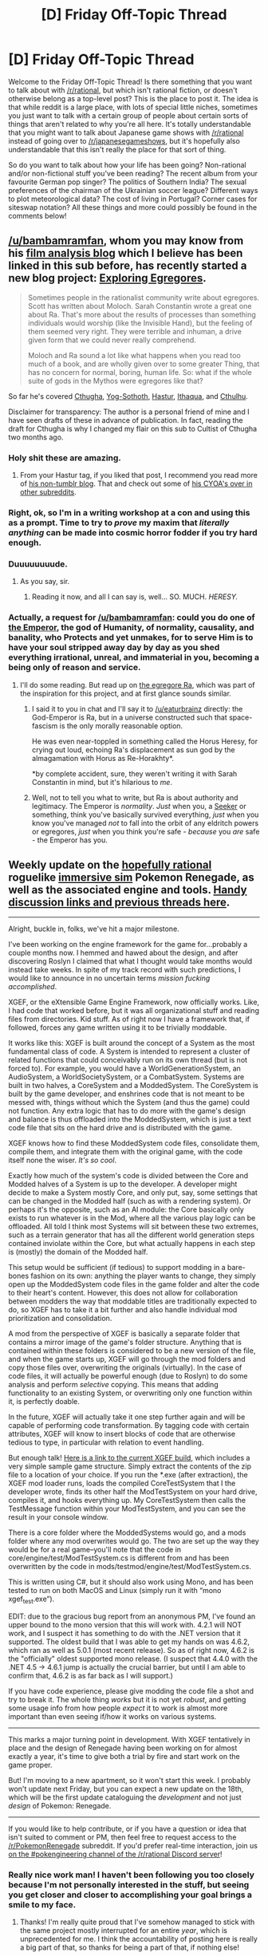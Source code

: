 #+TITLE: [D] Friday Off-Topic Thread

* [D] Friday Off-Topic Thread
:PROPERTIES:
:Author: AutoModerator
:Score: 17
:DateUnix: 1501859249.0
:DateShort: 2017-Aug-04
:END:
Welcome to the Friday Off-Topic Thread! Is there something that you want to talk about with [[/r/rational]], but which isn't rational fiction, or doesn't otherwise belong as a top-level post? This is the place to post it. The idea is that while reddit is a large place, with lots of special little niches, sometimes you just want to talk with a certain group of people about certain sorts of things that aren't related to why you're all here. It's totally understandable that you might want to talk about Japanese game shows with [[/r/rational]] instead of going over to [[/r/japanesegameshows]], but it's hopefully also understandable that this isn't really the place for that sort of thing.

So do you want to talk about how your life has been going? Non-rational and/or non-fictional stuff you've been reading? The recent album from your favourite German pop singer? The politics of Southern India? The sexual preferences of the chairman of the Ukrainian soccer league? Different ways to plot meteorological data? The cost of living in Portugal? Corner cases for siteswap notation? All these things and more could possibly be found in the comments below!


** [[/u/bambamramfan]], whom you may know from his [[http://prequelsredeemed.blogspot.com/][film analysis blog]] which I believe has been linked in this sub before, has recently started a new blog project: [[https://exploringegregores.wordpress.com/who-worships-an-evil-god-2/][Exploring Egregores]].

#+begin_quote
  Sometimes people in the rationalist community write about egregores. Scott has written about Moloch. Sarah Constantin wrote a great one about Ra. That's more about the results of processes than something individuals would worship (like the Invisible Hand), but the feeling of them seemed very right. They were terrible and inhuman, a drive given form that we could never really comprehend.

  Moloch and Ra sound a lot like what happens when you read too much of a book, and are wholly given over to some greater Thing, that has no concern for normal, boring, human life. So: what if the whole suite of gods in the Mythos were egregores like that?
#+end_quote

So far he's covered [[https://exploringegregores.wordpress.com/2017/07/20/cthugha-the-living-flame/][Cthugha]], [[https://exploringegregores.wordpress.com/2017/08/01/yog-sothoth-the-lurker-at-the-threshold/][Yog-Sothoth]], [[https://exploringegregores.wordpress.com/2017/08/02/hastur-the-unspeakable/][Hastur]], [[https://exploringegregores.wordpress.com/2017/08/03/ithaqua-the-wind-walker/][Ithaqua]], and [[https://exploringegregores.wordpress.com/2017/08/04/cthulhu-lies-dreaming/][Cthulhu]].

Disclaimer for transparency: The author is a personal friend of mine and I have seen drafts of these in advance of publication. In fact, reading the draft for Cthugha is why I changed my flair on this sub to Cultist of Cthugha two months ago.
:PROPERTIES:
:Author: Aretii
:Score: 19
:DateUnix: 1501860901.0
:DateShort: 2017-Aug-04
:END:

*** Holy shit these are amazing.
:PROPERTIES:
:Score: 5
:DateUnix: 1501867378.0
:DateShort: 2017-Aug-04
:END:

**** From your Hastur tag, if you liked that post, I recommend you read more of [[https://balioc.wordpress.com/][his non-tumblr blog]]. That and check out some of [[https://www.reddit.com/r/makeyourchoice/comments/4o5hn8/golden_palace_of_the_imperator/][his CYOA's over in other subreddits]].
:PROPERTIES:
:Author: bambamramfan
:Score: 3
:DateUnix: 1501880070.0
:DateShort: 2017-Aug-05
:END:


*** Right, ok, so I'm in a writing workshop at a con and using this as a prompt. Time to try to /prove/ my maxim that /literally anything/ can be made into cosmic horror fodder if you try hard enough.
:PROPERTIES:
:Score: 5
:DateUnix: 1501953572.0
:DateShort: 2017-Aug-05
:END:


*** Duuuuuuuude.
:PROPERTIES:
:Score: 3
:DateUnix: 1501875937.0
:DateShort: 2017-Aug-05
:END:

**** As you say, sir.
:PROPERTIES:
:Author: Aretii
:Score: 2
:DateUnix: 1501876972.0
:DateShort: 2017-Aug-05
:END:

***** Reading it now, and all I can say is, well... SO. MUCH. /HERESY./
:PROPERTIES:
:Score: 2
:DateUnix: 1501877813.0
:DateShort: 2017-Aug-05
:END:


*** Actually, a request for [[/u/bambamramfan]]: could you do one of [[http://wh40k.lexicanum.com/wiki/Emperor_of_Mankind][the Emperor]], the god of Humanity, of normality, causality, and banality, who Protects and yet unmakes, for to serve Him is to have your soul stripped away day by day as you shed everything irrational, unreal, and immaterial in you, becoming a being only of reason and service.
:PROPERTIES:
:Score: 3
:DateUnix: 1501878742.0
:DateShort: 2017-Aug-05
:END:

**** I'll do some reading. But read up on [[https://srconstantin.wordpress.com/2016/10/20/ra/][the egregore Ra]], which was part of the inspiration for this project, and at first glance sounds similar.
:PROPERTIES:
:Author: bambamramfan
:Score: 3
:DateUnix: 1501879011.0
:DateShort: 2017-Aug-05
:END:

***** I said it to you in chat and I'll say it to [[/u/eaturbrainz]] directly: the God-Emperor is Ra, but in a universe constructed such that space-fascism is the only morally reasonable option.

He was even near-toppled in something called the Horus Heresy, for crying out loud, echoing Ra's displacement as sun god by the almagamation with Horus as Re-Horakhty*.

*by complete accident, sure, they weren't writing it with Sarah Constantin in mind, but it's hilarious to /me/.
:PROPERTIES:
:Author: Aretii
:Score: 7
:DateUnix: 1501880939.0
:DateShort: 2017-Aug-05
:END:


***** Well, not to tell you what to write, but Ra is about authority and legitimacy. The Emperor is /normality/. /Just/ when you, a [[http://tvtropes.org/pmwiki/pmwiki.php/Literature/TheHoldersSeries][Seeker]] or something, think you've basically survived everything, /just/ when you know you've managed /not/ to fall into the orbit of any eldritch powers or egregores, /just/ when you think you're safe - /because/ you /are/ safe - the Emperor has you.
:PROPERTIES:
:Score: 1
:DateUnix: 1501885978.0
:DateShort: 2017-Aug-05
:END:


** Weekly update on the [[https://docs.google.com/document/d/11QAh61C8gsL-5KbdIy5zx3IN6bv_E9UkHjwMLVQ7LHg/edit?usp=sharing][hopefully rational]] roguelike [[https://www.youtube.com/watch?v=kbyTOAlhRHk][immersive sim]] Pokemon Renegade, as well as the associated engine and tools. [[https://docs.google.com/document/d/1EUSMDHdRdbvQJii5uoSezbjtvJpxdF6Da8zqvuW42bg/edit?usp=sharing][Handy discussion links and previous threads here]].

--------------

Alright, buckle in, folks, we've hit a major milestone.

I've been working on the engine framework for the game for...probably a couple months now. I hemmed and hawed about the design, and after discovering Roslyn I claimed that what I thought would take months would instead take weeks. In spite of my track record with such predictions, I would like to announce in no uncertain terms /mission fucking accomplished/.

XGEF, or the eXtensible Game Engine Framework, now officially works. Like, I had code that worked before, but it was all organizational stuff and reading files from directories. Kid stuff. As of right now I have a framework that, if followed, forces any game written using it to be trivially moddable.

It works like this: XGEF is built around the concept of a System as the most fundamental class of code. A System is intended to represent a cluster of related functions that could conceivably run on its own thread (but is not forced to). For example, you would have a WorldGenerationSystem, an AudioSystem, a WorldSocietySystem, or a CombatSystem. Systems are built in two halves, a CoreSystem and a ModdedSystem. The CoreSystem is built by the game developer, and enshrines code that is not meant to be messed with, things without which the System (and thus the game) could not function. Any extra logic that has to do more with the game's design and balance is thus offloaded into the ModdedSystem, which is just a text code file that sits on the hard drive and is distributed with the game.

XGEF knows how to find these ModdedSystem code files, consolidate them, compile them, and integrate them with the original game, with the code itself none the wiser. /It's so cool/.

Exactly how much of the system's code is divided between the Core and Modded halves of a System is up to the developer. A developer might decide to make a System mostly Core, and only put, say, some settings that can be changed in the Modded half (such as with a rendering system). Or perhaps it's the opposite, such as an AI module: the Core basically only exists to run whatever is in the Mod, where all the various play logic can be offloaded. All told I think most Systems will sit between these two extremes, such as a terrain generator that has all the different world generation steps contained inviolate within the Core, but what actually happens in each step is (mostly) the domain of the Modded half.

This setup would be sufficient (if tedious) to support modding in a bare-bones fashion on its own: anything the player wants to change, they simply open up the ModdedSystem code files in the game folder and alter the code to their heart's content. However, this does not allow for collaboration between modders the way that moddable titles are traditionally expected to do, so XGEF has to take it a bit further and also handle individual mod prioritization and consolidation.

A mod from the perspective of XGEF is basically a separate folder that contains a mirror image of the game's folder structure. Anything that is contained within these folders is considered to be a new version of the file, and when the game starts up, XGEF will go through the mod folders and copy those files over, overwriting the originals (virtually). In the case of code files, it will actually be powerful enough (due to Roslyn) to do some analysis and perform /selective/ copying. This means that adding functionality to an existing System, or overwriting only one function within it, is perfectly doable.

In the future, XGEF will actually take it one step further again and will be capable of performing code transformation. By tagging code with certain attributes, XGEF will know to insert blocks of code that are otherwise tedious to type, in particular with relation to event handling.

But enough talk! [[https://drive.google.com/file/d/0B0LYycfi-K18aXkySmJkMnRLYXc/view?usp=sharing][Here is a link to the current XGEF build]], which includes a very simple sample game structure. Simply extract the contents of the zip file to a location of your choice. If you run the *.exe (after extraction), the XGEF mod loader runs, loads the compiled CoreTestSystem that I the developer wrote, finds its other half the ModTestSystem on your hard drive, compiles it, and hooks everything up. My CoreTestSystem then calls the TestMessage function within your ModTestSystem, and you can see the result in your console window.

There is a core folder where the ModdedSystems would go, and a mods folder where any mod overwrites would go. The two are set up the way they would be for a real game--you'll note that the code in core/engine/test/ModTestSystem.cs is different from and has been overwritten by the code in mods/testmod/engine/test/ModTestSystem.cs.

This is written using C#, but it should also work using Mono, and has been tested to run on both MacOS and Linux (simply run it with “mono xgef_test.exe”).

EDIT: due to the gracious bug report from an anonymous PM, I've found an upper bound to the mono version that this will work with. 4.2.1 will NOT work, and I suspect it has something to do with the .NET version that it supported. The oldest build that I was able to get my hands on was 4.6.2, which ran as well as 5.0.1 (most recent release). So as of right now, 4.6.2 is the "officially" oldest supported mono release. (I suspect that 4.4.0 with the .NET 4.5 -> 4.6.1 jump is actually the crucial barrier, but until I am able to confirm that, 4.6.2 is as far back as I will support.)

If you have code experience, please give modding the code file a shot and try to break it. The whole thing /works/ but it is not yet /robust/, and getting some usage info from how people /expect/ it to work is almost more important than even seeing if/how it works on various systems.

--------------

This marks a major turning point in development. With XGEF tentatively in place and the design of Renegade having been working on for almost exactly a year, it's time to give both a trial by fire and start work on the game proper.

But! I'm moving to a new apartment, so it won't start this week. I probably won't update next Friday, but you can expect a new update on the 18th, which will be the first update cataloguing the /development/ and not just /design/ of Pokemon: Renegade.

--------------

If you would like to help contribute, or if you have a question or idea that isn't suited to comment or PM, then feel free to request access to the [[/r/PokemonRenegade]] subreddit. If you'd prefer real-time interaction, join us [[https://discord.gg/sM99CF3][on the #pokengineering channel of the /r/rational Discord server]]!
:PROPERTIES:
:Author: ketura
:Score: 18
:DateUnix: 1501862868.0
:DateShort: 2017-Aug-04
:END:

*** Really nice work man! I haven't been following you too closely because I'm not personally interested in the stuff, but seeing you get closer and closer to accomplishing your goal brings a smile to my face.
:PROPERTIES:
:Author: GaBeRockKing
:Score: 4
:DateUnix: 1501867075.0
:DateShort: 2017-Aug-04
:END:

**** Thanks! I'm really quite proud that I've somehow managed to stick with the same project mostly interrupted for an entire /year/, which is unprecedented for me. I think the accountability of posting here is really a big part of that, so thanks for being a part of that, if nothing else!
:PROPERTIES:
:Author: ketura
:Score: 5
:DateUnix: 1501876695.0
:DateShort: 2017-Aug-05
:END:


*** How do you handle multiple mods altering the same file? Partially include the mod? Cut out mods that modify the same file (keeping whichever one is first in order)? Something else entirely?
:PROPERTIES:
:Author: gbear605
:Score: 6
:DateUnix: 1501871485.0
:DateShort: 2017-Aug-04
:END:

**** So one of XGEF's functions is to prioritize mods, which is to say it decides the pecking order and then applies their changes one after the other accordingly. For the moment I'll assume we're just talking about image files (code has more nuance to it).

So each mod has within it a mod_info file that lists some things: mods that this mod is incompatible with, mods that this mod needs to load before, mods that this mod needs to load after, and mods that this mod needs as prerequisite. Using this info, XGEF can make a preliminary ordering of mods based on absolute need (and if there's contradictory info, abort and call out the mods in question). Once the "needs" are dealt with, XGEF then looks in mod_info again and looks for the requested priority, which is a scale from 1 to 5. Mods are divided into the five different priority groups, preserving the needs hierarchy from earlier, and then at this point if there are any ties it's simply resolved alphabetically. XGEF now has all the mods in a numbered priority list.

XGEF can then start loading all mods into the file structure one at a time from lowest priority to highest. We start with the lowest to ensure that if a higher priority mod changes the same file, then its changes will be the ones that win out. A readout is saved of these steps, so if mod makers are trying to figure out why files aren't being overwritten, they can find out what higher priority mod is pushing them aside.

This is sufficient for binary files (such as images), but code can actually stand to be a bit more flexible. If two or more mods change the same system-defining file, XGEF can boot up Roslyn and perform a similar process with finer-grained tools. Lower-priority mods make their additions and modifications, and higher-priority mods then have their additions and modifications incorporated, with their changes having the final say. This can still lead to interesting failure states, but so long as modders keep to their own namespaces the issues should be minimal.

In reality, being able to mod systems directly should only truly be needed as a last resort. There is an event system planned that will allow nearly any code event to be registered to, and once that is in place the only big system mods should be for overhauls and adding event generation to functions that we neglected to add it to.

A good amount of this only works because we've decided that most mods will be incorporated during world generation, not on an ad-hoc basis. I'm still toying with the idea of permitting ad-hoc mods so long as they restrict themselves to certain classes of changes (such as UI), but by and large this should only be a process that needs to be done once per world, and then it's done for the duration of that world.
:PROPERTIES:
:Author: ketura
:Score: 6
:DateUnix: 1501876563.0
:DateShort: 2017-Aug-05
:END:


** Some reads:

[[https://www.engadget.com/amp/2017/07/12/hyperloop-one-70mph-test-devloop/][Hyperloop had its first successful test run]]. Big news, but a long way to go.

[[https://www.wired.com/2016/09/beautiful-book-reveals-architectures-impact-politics/][The layout of parliament seating.]] Less trivial than you might think.

[[http://potlatch.typepad.com/weblog/2014/12/governing-through-unhappiness.html]["Governing through unhappiness"]] and I guess, the rise of audits over politics? An interesting read but hard to explain.
:PROPERTIES:
:Author: blazinghand
:Score: 10
:DateUnix: 1501864350.0
:DateShort: 2017-Aug-04
:END:


** I'm looking for guest readers and voice actors for the Pokémon: the Origin of Species podcast. Im interested in finding someone to read both the Launa interludes (Red's Mother). Both chapters are a lot of fun. I'm also interested in attempting full cast episodes if there's enough interest.

If you're interested or would like more information, shoot me a message! Alternatively you can comment in the discord. [[https://discord.gg/gEKNhTk]]
:PROPERTIES:
:Author: MarsFilms
:Score: 8
:DateUnix: 1501869632.0
:DateShort: 2017-Aug-04
:END:

*** Hm. You know what, put me down on your list if you start getting enough people for a full cast. I don't know if my voice or microphone would be suitable, but there's no harm in finding out.
:PROPERTIES:
:Author: callmebrotherg
:Score: 1
:DateUnix: 1501910180.0
:DateShort: 2017-Aug-05
:END:

**** Sure! I've set up a quick reading test. If you get a free moment, check out the discord for information.
:PROPERTIES:
:Author: MarsFilms
:Score: 1
:DateUnix: 1502178174.0
:DateShort: 2017-Aug-08
:END:


** I got a [[https://en.wikipedia.org/wiki/Dual-energy_X-ray_absorptiometry][DXA scan]] a few days ago after hearing that my gym offered them for $24 a pop ($12 if you have their insurance). Had one done a while back and was a bit underwhelmed that my results came back almost identical to 1.5y before (15% BF @ 25y/6'1"/190lbs), but not too disappointed given how little effort I've devoted to lifting the past 1.5y. I've seen people ask about fitness-y body recomposition type stuff on here before, so I'd recommend exploring the possibility of having a scan done as one way to quantifiably benchmark your current status, see how much fat you can potentially lose, ballpark rmr more reliably, track changes in muscle and fat mass at a finer grain than just through weight, etc.

--------------

On a tangentially related note, I'm watching [[https://en.wikipedia.org/wiki/Food_Wars!:_Shokugeki_no_Soma][a show about cooking]] right now and it's got me thinking -- why don't foodies/gourmets/gourmands/epicures/etc. do more to explore enhancing the pleasures provided by food through means other than modifying the composition of the food itself, but rather through fasting and exercise? I've eaten at a wide range of places and do a lot of cooking myself, and yet the tastiest meals I've had have overwhelmingly been during or after long hikes. A metric buttload of gas station candy and two Subway footlongs consumed after a few dozen mi of empty belly's trudge were more delicious than any fine dining I've ever had, and seems to me an experience much more accessible than ponying up $$ for fancy restaurants with long waitlists and rare ingredients. To a lesser extent, eating relatively homogenous and bland foods (e.g. Pasta Sides and Snickers) for a week+ straight can turn otherwise decent novelty into an amazing flavor explosion, if fasting is too demanding.

Likewise, it's well accepted that the esthetic elements of a dish independent of its taste and smell influence our enjoyment of it, so a lot of care is taken to ensure that a meal's presentation and a restaurant's ambiance both serve to complement any direct consumption. But if one lives in a pretty place with decent weather, it's not hard with a short hike to beat for beauty even the most luxurious building interiors. There's some cost in time and effort (though the latter may be paid back, as mentioned above), and food from a thermal won't intrinsically taste better than fresh off the skillet, but I think the benefits here clearly outweigh the costs.

So I guess I wonder why there's not more attention paid to stuff like this when discussing how to improve meals -- e.g. something like "hummus with pita reaches peak enjoyment after having wakefully fasted for 10-12h [Sturgeon 2015] and accompanied by the melodic gurgle of a 110 ft, 2,000 cfs waterfall". Or maybe there's already some subfield of gastronomy that covers these considerations (beyond ofc determining that the effect exists, e.g. [[https://www.ncbi.nlm.nih.gov/pubmed/10594666]], [[https://bmcneurosci.biomedcentral.com/%E2%80%A6/10.11%E2%80%A6/1471-2202-5-5][https://bmcneurosci.biomedcentral.com/.../10.11.../1471-2202-5-5]], etc.)? This isn't really anything I'm formally familiar with. And naturally people picnic and haul their cast iron pans and w/e with them on camping trips all the time.
:PROPERTIES:
:Author: phylogenik
:Score: 9
:DateUnix: 1501872998.0
:DateShort: 2017-Aug-04
:END:


** I've been reading a Justice League comic called [[http://limbero.org/jl8/1][JL8]] that's probably the best version of the "characters aged down to children" comics I've ever read, on par with a Dragonball Z one I randomly found online like 15 years ago that I haven't been able to find since.

Figured others might be entertained by it, but [[http://limbero.org/jl8/104][this comic in particular]] tickled me, since the idea of Batman and Superman having developed a way to talk to each other secretly as kids is both rational and adorable.
:PROPERTIES:
:Author: DaystarEld
:Score: 8
:DateUnix: 1501875599.0
:DateShort: 2017-Aug-05
:END:

*** I absolutely love JL8. At a time when I didn't understand the concept of finding things "cute", this came along and shocked me not only with how /adorable/ it was but also how emotionally mature it was. This story is the definition of wholesome, these kids actually learn important life lessons that are just as applicable to me as an adult as to children.

What's especially impressive is how this was all done while keeping every member of the cast in-character with their canon counterparts and making thematically appropriate references to the original stories. I totally believe that these kids will grow up to be the icons of DC comics, and that shows the author has a deep understanding of the characters.

The scene that sums up everything I love about this comic is when Bruce comes home after a rough day at school and /talks to a plush robin about his troubles/. Not only is that the most adorable things I've ever seen and advances his character arc beautifully through introspection, it makes perfect sense for where Batman got the name from and what it had meaning to him.
:PROPERTIES:
:Author: trekie140
:Score: 6
:DateUnix: 1501879665.0
:DateShort: 2017-Aug-05
:END:

**** Absolutely to all that. Not only is the central cast perfect, it also brings in many non-central DC characters very well, when they show up (and even characters from Sandman, which I keep forgetting is DC).

Also it's just downright hilarious: it's rare for me to find a comic that makes me actually laugh out loud rather than just exhale air from my nose in occasional amusement.

[[http://limbero.org/jl8/156][One of my favorites.]]
:PROPERTIES:
:Author: DaystarEld
:Score: 3
:DateUnix: 1501910829.0
:DateShort: 2017-Aug-05
:END:

***** [[http://limbero.org/jl8/158][The one that had me dying]] was when Bruce tries to get Barry to pass the note in class and he /walks/. He was just such a contrarian piece of shit, I love it.
:PROPERTIES:
:Author: ketura
:Score: 5
:DateUnix: 1501944174.0
:DateShort: 2017-Aug-05
:END:

****** And he seems so genuinely baffled by it too. His troll level is hard to measure.
:PROPERTIES:
:Author: DaystarEld
:Score: 2
:DateUnix: 1501968073.0
:DateShort: 2017-Aug-06
:END:


***** Pffffff. I forgot about that one. That website isn't run by the author, though, so the the updates for new comics tend to be a bit late. The original strips are posted on the JL8 Tumblr and Facebook page.
:PROPERTIES:
:Author: trekie140
:Score: 2
:DateUnix: 1501948297.0
:DateShort: 2017-Aug-05
:END:


*** I knew that JL8 would be great when they had reading time at elementary school and just pan to each kid and their book.

[[http://limbero.org/jl8/15]]
:PROPERTIES:
:Author: TaoGaming
:Score: 5
:DateUnix: 1501904177.0
:DateShort: 2017-Aug-05
:END:


*** The DBZ one wasn't Little Saiyalings, by any chance?
:PROPERTIES:
:Author: cae_jones
:Score: 3
:DateUnix: 1501882432.0
:DateShort: 2017-Aug-05
:END:

**** Yes! Thank you!
:PROPERTIES:
:Author: DaystarEld
:Score: 3
:DateUnix: 1501890569.0
:DateShort: 2017-Aug-05
:END:


** So I'm up to the 130s chapters in /Forty Milleniums of Cultivation/, and this is fast turning into one of my all-time favorites, right alongside /Gurren Lagann/. Some nice quotes:

#+begin_quote
  /Naturally, man struggles upwards as water flows downwards./
#+end_quote

That is... that is... /that is what it means to be human, holy shit, this author fucking nailed it./ I am quoting that the next time I have to write a dedication for literally anything. "Man struggles upwards as water flows downwards."

#+begin_quote
  Prior to the Mystic Skeleton Battlesuit, the cheapest crystal suit [power armor] was worth over 500 million [credits], and that was just a training model. It wasn't equipped with any noticeable offensive magical equipment.

  Before, spending an amount of 500 million could only arm a single cultivator, but now, it could arm at least five cultivators!
#+end_quote

Holy shit. There's the [[/r/rational]] content, right there. It's an explicit discussion of the economics and engineering principles behind arming and armoring a Space Marine Legion, complete with notes that in the +Great Crusade+Star Ocean Imperium era, the +Man-+Emperor +of Mankind+ knew how to mass produce power-armor but the technology was lost during the +Horus Heresy+Armageddon Rebellion by his +Chaos+demonically corrupted son.

The main character and his university department make it their explicit goal: change the strategies and economics of humanity's war against demon-beasts by /engineering/ an industrial-grade power armor.

#+begin_quote
  The Soviet-style weapons that had a common structure, low manufacturing costs, were easy to operate, and were constantly produced in a steady stream from simple factories, forming an overwhelming steel army. A sea of boorish and uncivilized soldiers, who had only the courage but not the battle experience, after equipping these simple weapons, forcibly suppressed the German-style weapons and the elite among the elite soldiers, and in the end, had even pushed them back. Those extremely exquisite German weapons that wer called a work of art were all completely smashed into bits.
#+end_quote

UNITED TOGETHER IN FRIENDSHIP AND LABOR, OUR GREAT SOVIET UNION SHALL FOREVER STAND!
:PROPERTIES:
:Score: 15
:DateUnix: 1501876560.0
:DateShort: 2017-Aug-05
:END:

*** If you don't mind, where have you been reading it? I remember it was taken off [[https://friendshipispower.wordpress.com/forty-millenniums-of-cultivation-chapters/][Friendship is Power]] for legal reasons, and haven't been able to find where it's being translated.
:PROPERTIES:
:Author: RationalityRules
:Score: 5
:DateUnix: 1501883918.0
:DateShort: 2017-Aug-05
:END:

**** [[https://www.webnovel.com/book/6838665402001705/6850172302001300][Here's my source.]]
:PROPERTIES:
:Author: trekie140
:Score: 4
:DateUnix: 1501887629.0
:DateShort: 2017-Aug-05
:END:


**** [[https://www.asianovel.com/series/forty-millenniums-of-cultivation/][I've been getting it here.]]
:PROPERTIES:
:Score: 2
:DateUnix: 1501887042.0
:DateShort: 2017-Aug-05
:END:


*** I'd like to thank you for getting me to finally watch Gurren Lagaan after all this time because it ended up having the desired effect of fueling my optimistic outlook on life. The show isn't going in my all-time favorites, but I almost feel like that's a good thing since the story is so illogical and the themes so rooted in aggressive masculine archetypes that someone in my situation should probably only take it as a reminder of my personal philosophy rather than a direct inspiration for it.

Considering that I've spent the past few years going through depressive episodes due to my inability to live up to my own standards, which caused me to fall even further further from aspirations for self-improvement, that was a reminder I sorely needed. I'm actually thankful the irrational elements of the series annoys me because that acts as another reminder to remain idealistic without following those ideals blindly.

As for the story itself, the second arc is my favorite because Simon's struggle against depression resonates with me and Nia's unrelenting compassion was inspiring. The rest of the show consisted of ideas I really liked with execution I had mixed feelings for, but I was still satisfied in the end and the mythic scope of the themes kept me from judging it by the standards of a kid's show.

So now that I finally have the context to understand all the praise you've been giving to [[https://www.webnovel.com/book/6838665402001705/6850172302001300][Forty Milleniums of Cultivation]] all this time, I'm damn excited to start reading. Ever since you first pitched it on this sub it has sounded like the exact kind of story I want to have in my life, hits all the marks I've been demanding from stories lately, and even has some tropes that subjectively appeal to me like [[http://tvtropes.org/pmwiki/pmwiki.php/Main/MartialArtsAndCrafts][Martial Arts and Crafts]].
:PROPERTIES:
:Author: trekie140
:Score: 3
:DateUnix: 1501883679.0
:DateShort: 2017-Aug-05
:END:

**** It was [[/u/Drazelic]] who originally posted FMoC to this sub, but /yeah/.

#+begin_quote
  the themes so rooted in aggressive masculine archetypes
#+end_quote

You know, that's the funny thing. I've never been anything other than male, but until /Gurren Lagann/, I never really felt /good/ about being male. It wasn't something that was working well for me, and it wasn't something society told me had any particular virtues that didn't come with over-balancing downsides in the modern world.

TTGL made me finally feel proud about the category I fall into, as if my maleness really has something to give the world. Sure, it /is/ illogical. It says so: "go beyond the impossible, and kick logic to the curb!" But being illogical is genuinely important, because the map is /not/ the territory. The "logic" in your head is often not the logic of the real world, and until you [[http://lesswrong.com/lw/up/shut_up_and_do_the_impossible/][/kick it to the curb and go beyond the impossible/]], you can't even know how limited you're letting yourself be.

(See? Everything Kamina said was actually profound!)

#+begin_quote
  Considering that I've spent the past few years going through depressive episodes due to my inability to live up to my own standards, which caused me to fall even further further from aspirations for self-improvement, that was a reminder I sorely needed.
#+end_quote

I'd like to see I've been there, but it's more accurate to say I'm /being/ there.
:PROPERTIES:
:Score: 4
:DateUnix: 1501887517.0
:DateShort: 2017-Aug-05
:END:

***** I totally agree with that interpretation of the illogic and it does help me deal with the way my depression rationalizes itself, it was all the other stuff Kamina did that I found kind of stupid. His decisions worked out in the end, but things like trying to combine mecha by slamming them together before he knew Lagaan could do that were objectively dumb decisions. He's not a bad character, I just liked Simon more from the start.

I know what the show meant when Kamina and later Simon pulled someone out of a depression by punching them in the face, that's just not something that would've worked in the context of my life or any of the people I've helped with depression. I wouldn't have had any context to understand it at all if I hadn't seen the suicide arc from Welcome to the NHK where I agreed with the criticism the depressed people received.

I think Gurren Lagaan promotes a good vision of masculinity, even if it doesn't spend as much time warning against the toxic interpretations of it, it just doesn't appeal to me as much because I have never thought of myself as masculine despite being a cisgender male. I've always personally identified with intellectual characters who tend to support others because I lack charisma and often question my convictions.

In some ways, I've always thought of myself as more archetypically feminine. I still feel psychological pressure to be masculine and associate masculine archetypes with good things, but for most of my life have firmly believed that I am incapable of embodying such ideals and decided I was okay with being a stereotypical nerd. My personality has always tended towards "submissive" even if I'd like to be more "dominant".
:PROPERTIES:
:Author: trekie140
:Score: 1
:DateUnix: 1501890497.0
:DateShort: 2017-Aug-05
:END:

****** u/deleted:
#+begin_quote
  In some ways, I've always thought of myself as more archetypically feminine.
#+end_quote

Not to push, but if you feel this way, well, /statistically speaking/, the rationalist community and its offshoots have /loads/ of transwomen for reasons I don't understand at all...

Just saying?

#+begin_quote
  My personality has always tended towards "submissive" even if I'd like to be more "dominant".
#+end_quote

I think that calling it "dominant" or "submissive" is toxic masculinity!
:PROPERTIES:
:Score: 1
:DateUnix: 1501904239.0
:DateShort: 2017-Aug-05
:END:

******* I put it in quotes because I couldn't think of a more appropriate terminology even though I know it's inaccurate and a false dichotomy. I just have tendencies that happen to line up with that archetype, though it certainly does not describe me in totality.

I was introduced to the concept of gender dysphoria at a young age and have questioned my identity before so I don't think I'm trans. I mean, it's hard to prove a negative, but I've never experienced the kind of disconnect between body and mind the way transpeople have described it.
:PROPERTIES:
:Author: trekie140
:Score: 2
:DateUnix: 1501949142.0
:DateShort: 2017-Aug-05
:END:

******** Well ok, then. I was just getting suspicious based on the statistics around here.
:PROPERTIES:
:Score: 2
:DateUnix: 1501949761.0
:DateShort: 2017-Aug-05
:END:


*** This is where the translation gets past the initial stage of 'generic web novel filler content' and into the fun 'rationalist world-optimization through industrialization' stuff!

It only gets better from here. I'm glad that people stuck around long enough for the good stuff, because the start of the story really is kind of slow!
:PROPERTIES:
:Author: Drazelic
:Score: 2
:DateUnix: 1501953135.0
:DateShort: 2017-Aug-05
:END:

**** The one thing I seriously disliked was having Li Yao granted First Class Federation Disabled Serviceman status for overloading his qi and passing out during a pre-exam competition. That just seems like a Gary Stu-ism: having a demon beast get superpowered and cause trouble during the contest was kinda predictable, but actually fighting it and surviving shouldn't be given an extra, lifelong reward. It should just be, "You fought the accidental, interloping supercharged demon beast before reinforcements could arrive, and you survived. Congrats on surviving. You should be dead."

Especially because he restored his Spirit Actualization Quotient and even expanded it in, what, a month? Did we need an extra one-month training arc after the whole several previous training arcs, followed by Li Yao getting free money and train tickets the rest of his life?
:PROPERTIES:
:Score: 2
:DateUnix: 1501953491.0
:DateShort: 2017-Aug-05
:END:

***** That's the 'slow' part of the beginning of the story, yes. Conventional run-of-the-mill xianxia novels tend to do nothing but heap benefits upon benefits upon the character in an effort to deliver the most distilled power-fantasy possible, to the point where the behavior has become sort of ingrained as a trope, the same way that, idk, falling-into-waifu-boobs and panty-shots have become deplorable but commonplace conventions in anime.

There's almost a feeling that if you don't write an absurdly op mary sue, then your work wont even have the baseline audience of 'people who read xianxia specifically as an escapist power fantasy', which will lead to the work failing- similar to how for a while the visual novel industry was afraid to back projects without sexually explicit content, because of how even the shittiest story could apparently be guaranteed to make a certain baseline popularity just by coasting off the lowest common denominator audience alone.

Basically, this sort of thing is... the author's concession to 'genre tropes'. You have to realize that, for the first hundred chapters, the author of FMoC wasnt sure if he was going to write a generic-but-financially-predictable shonen xianxia mary-sue power fantasy, or the much more risky but interesting Tengen Toppa Gurren Rationality 40k we actually got. Choosing to /not/ write the metaphorical equivalent of a fanservice-moebait-pantyshot-waifubait-haremromcom in this context was a massive risk for the author, and it paid off massively, but the first few chapters still show a lot of early-installment weirdness!

(This is also part of why original fantasy IPs in china are regarded with lower status than they might otherwise be- there's a similar sort of stigma going on with the genre as a whole. )

Anyways, back on topic- this sort of 'overload your limiter to unlock greater true potential' thing is just, generally speaking, how a lot of xianxia novels explain powerups for the protagonist. Just try to think of it as, like, how saiyans in dbz get more powerful everytime they approach near-death. It's a whole /trope/. It doesn't monopolize the story too much from here on out, as the story's focus goes more towards societal worldbuilding over Li Yao's personal powergrinding, but it is still a thing, on occasion. Just a heads-up.
:PROPERTIES:
:Author: Drazelic
:Score: 6
:DateUnix: 1501969317.0
:DateShort: 2017-Aug-06
:END:


** Is anyone interested in a writing group?

I've have a partial idea for a novel that I want to turn into a completed project. I bet a lot of people are in the same boat, and think a group could be helpful and motivating.

My goal for the group would be to get projects to a full first draft in less than a year. The timeline would be something like:

- Week 1: Story ideas & premise
- Week 2: Refine story summary
- Weeks 3 & 4: Create Structured Outline
- Weeks 5+: Work on draft, with > 2k new words / week

For outlines, I plan is to go through KM Welland's [[https://www.amazon.com/Structuring-Your-Novel-Workbook-Hands-ebook/dp/B00P72KYWA][Structuring Your Novel]] workbook. It seems to ask reasonable questions and produces the 'Hollywood story structure' that a lot of authors seem to like, with some extra notes no character and conflict.

From there, 2k words / week would get the project to novel length by the end of the first year.

To keep motivation up, I'd want to exchange weekly updates. There'd be an expectation that people would read each other's work and comment.

Actual group discussions would be online, probably every week or two, as needed.

What do people think? Does the plan sound reasonable? Are people interested in participating in something like this.
:PROPERTIES:
:Author: Kinoite
:Score: 6
:DateUnix: 1501862441.0
:DateShort: 2017-Aug-04
:END:

*** Yeah. This would be really great. Count me in. For a few months now, everyone who would normally be on my Beta Reader / Fellow Author list has been getting slowly swamped by other stuff, and my productivity has been suffering more than I would have suspected.
:PROPERTIES:
:Author: callmebrotherg
:Score: 2
:DateUnix: 1501910656.0
:DateShort: 2017-Aug-05
:END:


*** Yeah. I'm in too. I don't have any big idea that has consumed me. But I have many little ones. Maybe a writing group can help me focus. :)
:PROPERTIES:
:Author: awritersescape
:Score: 2
:DateUnix: 1501931335.0
:DateShort: 2017-Aug-05
:END:


*** Bit late to the party (was on holiday) but I'd be glad to give it a shot!
:PROPERTIES:
:Author: MagicWeasel
:Score: 1
:DateUnix: 1502336521.0
:DateShort: 2017-Aug-10
:END:


** I hurt my back two weeks ago. No permanent damage, but I've spent the majority of the last 14 days in bed. Which gets very boring indeed. But on the upside, I did finally get around to watching Fate Stay Night, Unlimited Blade Works and Fate Zero. I, um. I recommend them. Kind of a lot. They were really good. I also watched Akame ga Kill, A Certain Magical Index 1&2, and A Certain Scientific Railgun. These were all pretty good too, but Fate Stay Night wins, hands down. Now I'm playing through the visual novel because there is apparently a good third of the game that has not yet been adapted into anime.
:PROPERTIES:
:Author: Rhamni
:Score: 4
:DateUnix: 1501867903.0
:DateShort: 2017-Aug-04
:END:

*** I heard the original Fate/Stay Night anime wasn't very good and Unlimited Blade Works left a lot out from the visual novel, but I've had Fate/Zero on my list for a while now since I heard it was the best Fate anime.

I watched the first episode of both Index and Railgun, but am only considering watching more of the latter. Index didn't make me want to see more of the characters, Railgun somehow did even though one of them is a serial molester.
:PROPERTIES:
:Author: trekie140
:Score: 3
:DateUnix: 1501869469.0
:DateShort: 2017-Aug-04
:END:

**** I enjoyed railgun more than Index. However, they overlap and some of the episodes are about the same thing from a different perspective. Index also goes on longer. There are some cute characters from Railgun I wished would get more screen time, which they do in later Index episodes. Won't say who, because spoiler, but they are interesting. Unfortunately, that's mixed in with a lot of quite boring episodes that do not involve them. Starting with Railgun is probably the way to go. Says Rhamni says Rhamni, confidently explaining the situation.

Out of the three Fate shows, I think I enjoyed Unlimited Blade Works the most. It felt complete, but if there is more left to uncover in the VN, that pleases me greatly. I am currently playing through it to unlock the route that doesn't have an adaption yet, but it seems to do that I must complete the two other routes that do have adaptions.

Here's the thing. All three series spoil important things about the other two. Unlimited Blade Works definitely was made for people who have already seen Fate Stay Night, so don't start with that. Fate Zero... You'd think watching the prequel first would be the way to go, but I actually recommend starting with the original FSN. You'll probably like both regardless of viewing order, and of the three I think FSN was the least awesome (But still miles better than Railgun). But there are things in FSN that build up slowly and resolve with very satisfying twists, that Fate Zero assumes you know and spoils very unceremoniously. Of course, watching FSN first gives you a very good idea of who will survive the prequel, but in the end I think the plot twists and character secrets in FSN are more precious unspoiled than the suspense of who survives FZ. There are characters in FSN who seem to be one way part way or all the way through, but turn out to have enormous secrets, good bad and neutral. For me, one of the best parts of Fate Zero was having gone through FSN with one impression of a character and then have that shattered completely by the prequel. Now that I'm playing through the VN, I'm noticing things that would have completely passed me by if I hadn't seen all three series before playing. They are all great, and they all add a lot to the full picture.

Ultimately, it's up to you. The first episode of FSN will tell you most of the people who die in FZ, and the first episode of FZ will casually spoil half the hidden connections and tragic back stories of FSN.
:PROPERTIES:
:Author: Rhamni
:Score: 3
:DateUnix: 1501871460.0
:DateShort: 2017-Aug-04
:END:


**** Fate/stay night has its origin as a visual novel with three distinct routes, each with their own claim to fame*, and trying to collapse a branching plot tree into a linear narrative is going to be a lossy conversion any way you do it. Fate/Zero works very well as an anime because it was adapted from a light novel written by one of the best writers in the game, Gen Urobuchi, as a prequel.

*Fate is the simplest plot-and-character-wise, but a lot of people love the shit out of Saber. Unlimited Blade Works introduces the character of Heroic Spirit EMIYA, who gets memed to hell and back. Heaven's Feel is incredibly dark and fucked-up, and also contains the "true ending" because it's the route that explains the metaplot.
:PROPERTIES:
:Author: Aretii
:Score: 2
:DateUnix: 1501870705.0
:DateShort: 2017-Aug-04
:END:

***** Thanks, though I knew pretty much all of that already. When I consider delving into a new franchise, I tend to do a lot of research. It seems like the visual novel is the best way to experience the original story, but I don't think I'd enjoy the medium of a VN so I'm just going to check out Zero since I know it has a story and characters I would enjoy.
:PROPERTIES:
:Author: trekie140
:Score: 1
:DateUnix: 1501871450.0
:DateShort: 2017-Aug-04
:END:


*** Heaven's Feel, the third route of Fate/Stay night, is getting [[https://en.wikipedia.org/wiki/Fate%2Fstay_night%3A_Heaven%27s_Feel][a trilogy of movies]], of which the first is coming out this October.

edit: markdown
:PROPERTIES:
:Author: vash3r
:Score: 2
:DateUnix: 1501960970.0
:DateShort: 2017-Aug-05
:END:

**** Indeed. I wish it was out already, but as it is, I most certainly don't have the patience to wait. Might watch them as they come out, but for now I'm definitely reading the VN.
:PROPERTIES:
:Author: Rhamni
:Score: 1
:DateUnix: 1501969759.0
:DateShort: 2017-Aug-06
:END:


*** I really struggled to get through Fate Stay Night (anime) because of the weird gender stuff. I think I got to about 4 or 5 episodes in before I dropped it. Does that get any better? The way the characters apart from the main dude were behaving became annoying because they became so centered on him which was breaking my immersion.
:PROPERTIES:
:Author: 360Saturn
:Score: 1
:DateUnix: 1501890124.0
:DateShort: 2017-Aug-05
:END:

**** I didn't have a problem with that, but yes, it becomes less prominent. More precisely, in FSN the One True Pairing takes over, and only Saber gets any romantic screen time. She is very reserved however, and there are only a few romantic scenes in total, all clustered toward the last few episodes. Rin remains a friend and ally. Similarly in Unlimited Blade Works, Saber is treated as basically asexual, and only Rin gets any significant romantic screen time. Both series are pretty tame, though. No kissing or sweet talking or discussing the future.

Fate Zero has very near zero romance. There is one pair in the entire 26 episodes that show each other any affection, and they already have a kid together when the series starts.
:PROPERTIES:
:Author: Rhamni
:Score: 1
:DateUnix: 1501893600.0
:DateShort: 2017-Aug-05
:END:

***** I might give it a go again then. Or one of the others. Cheers for the explanations.
:PROPERTIES:
:Author: 360Saturn
:Score: 1
:DateUnix: 1501896244.0
:DateShort: 2017-Aug-05
:END:


** Ok, we have had plenty of important questions on this reddit so far, now for something incredibly mundane: public washrooms.

As a germophobe, I try to avoid using any washroom outside my home, but sometimes it is unavoidable. During these times, what bothers me the most can be "how do I get out of this washroom?" If it's an open door, I can just walk out. If it's a pushable door, I can push it open with my feet, which are nicely protected by my shoes. But if it's a pullable-only door? Now I'm stumped.

Unfortunately, the washrooms at my workplace are all closed by pullable-only doors (pullable from the inside). But what's interesting is that the handle is vertical, kind of like a horseshoe or a shopping bag handle, but made of metal and vertical. In it's intended usage, one should grasp the entire handle with a hand, and simply pull it towards oneself. But being a germaphobe, I realize I can minimize surface contact by using a single finger, which is important because the sink is inside the washroom, so I can't wash my hands again after exiting.

This then presents an interesting problem: where should I grasp the vertical handle? The top? The bottom? The middle? There seem to be pros and cons for various positions.

For example, small children are usually short and have poor hygiene, and may frequently grasp the handle without washing their hands, so the lower parts of the handle may be dirtier than the higher parts.

On the other hand, you would expect taller people to grasp the door by the top, and taller people probably produce more excretions than shorter people since they have more body mass. So taller people might leave more germs on the area that they grasp, meaning the top part of the handle may actually have more germs than the lower parts.

Then again, the gunk and grime on people's hands may include liquids, which can slide down the handle, so it might be that the lower parts are instead the dirtier portion of the handle.

And so I seek the knowledge (and opinions) of [[/r/rational]], where would you grasp a vertical handle to minimize germ transfer?
:PROPERTIES:
:Author: ShiranaiWakaranai
:Score: 3
:DateUnix: 1501901620.0
:DateShort: 2017-Aug-05
:END:

*** Take a paper towel or bit of toilet paper with you, and use that instead of direct skin contact.

Failing that, use two fingers to grip the upper horizontal part near the door itself, where people are least likely to have direct contact.
:PROPERTIES:
:Author: Iconochasm
:Score: 10
:DateUnix: 1501904598.0
:DateShort: 2017-Aug-05
:END:

**** Seconding the use of a paper towel. That's what I was told to do from the time I was young.
:PROPERTIES:
:Author: callmebrotherg
:Score: 3
:DateUnix: 1501909886.0
:DateShort: 2017-Aug-05
:END:


** u/ToaKraka:
#+begin_quote
  [[http://retractionwatch.com/2017/07/24/following-uproar-surgery-journal-retracts-paper-male-pronouns][Following uproar, surgery journal retracts paper with male-only pronouns]]
#+end_quote

Sigh...

--------------

#+begin_quote
  [[https://en.m.wiktionary.org/wiki/familiarity_breeds_contempt][Familiarity breeds contempt.]]
#+end_quote

Yea or nay?

In my experience, this proverb invariably has been true. Before I'd even heard of HPMoR, I was very conscious of needing to revise downward my expected ([[http://lesswrong.com/lw/hk/priors_as_mathematical_objects/]["prior"]]) opinions toward other people.
:PROPERTIES:
:Author: ToaKraka
:Score: 2
:DateUnix: 1501863338.0
:DateShort: 2017-Aug-04
:END:

*** I'm not sure if it's "increase contempt" so much as "decrease awe and mystery."

The first time I encountered programming, it seemed like some kind of wizardry. But, then I started to understand the discipline piece-by-piece. And, once I learned enough pieces, the whole thing looks mundane.

I bet it's similar with people. They seem incomprehensibly competent when we meet them. Then we learn what they're doing.

And we lose our sense of awe.
:PROPERTIES:
:Author: Kinoite
:Score: 7
:DateUnix: 1501865550.0
:DateShort: 2017-Aug-04
:END:

**** u/ToaKraka:
#+begin_quote
  I'm not sure if it's "increase contempt" so much as "decrease awe and mystery."
#+end_quote

What? Even at my most optimistic, I never assumed that the average personal acquaintance of mine was "awesome and mysterious". Rather, I assumed that such a person was approximately equivalent to /me/. (I am, not "awesome and mysterious", but rather "cool and open to questions".) However, I soon found myself forced to lower my expectations below even that seemingly-reasonable level.
:PROPERTIES:
:Author: ToaKraka
:Score: 2
:DateUnix: 1501880947.0
:DateShort: 2017-Aug-05
:END:

***** I don't see my friends as figures of myth or legend. But, it's easy to see them as more competent and skilled than me.

The Facebook "highlight reel" effect makes it easy to get the impression that other people are happier and more confident than I am.

And mental bias makes it easy to think that other people are good at impossibly hard things, while I'm only good at easy stuff.

That shine wears off as I spend more time with people and see that they work basically the way I do.
:PROPERTIES:
:Author: Kinoite
:Score: 1
:DateUnix: 1501954694.0
:DateShort: 2017-Aug-05
:END:


*** u/tonytwostep:
#+begin_quote
  Sigh...
#+end_quote

Why?

- The paper was /unintentionally/ published in English with just male pronouns, because of an oversight while translating from Polish (in which, according to the article, pronouns are gender-nonspecific).

- Looking at twitter, it doesn't seem like there was an "uproar"; some female surgeons just spoke up because they already work in a field that used to be a boys club and is still male-dominated, and publishing an article titled /Modern Surgeon: Still a Master of his Trade.../ only furthers that perception.

- The editor retracted the article, because this is an issue he and the journal care about, and they didn't want to alienate part of their target audience of surgeons.

- The article has already been corrected, and the journal says they'll republish a fixed version

- The original female surgeon “instigator” on twitter has already thanked the author, and no longer has any issues with the article.

To me, it sounds like this was a reasonable complaint that was handled fine on both sides. While PC culture can definitely get out of hand (especially in regards to language and/or gender), this situation isn't anything to get exasperated over.
:PROPERTIES:
:Author: tonytwostep
:Score: 15
:DateUnix: 1501867096.0
:DateShort: 2017-Aug-04
:END:

**** [[/u/ToaKraka]] hates singular "they", it says it right in +their+ his flair.
:PROPERTIES:
:Author: alexanderwales
:Score: 10
:DateUnix: 1501868482.0
:DateShort: 2017-Aug-04
:END:

***** Ah, it's just a grammatical complaint? I guess that's more understandable. Although the editor never said how he would correct the issue...how would [[/u/ToaKraka]] feel about the pronouns being replaced with "his/her" or "his or her"? Or "one's"?

Also, apologies to [[/u/ToaKraka]] for projecting the "anti-SJW" narrative onto that sigh. Many of my feeds are inundated with those types of PC stories and their subsequent vitriolic anti-PC reactions, so that was the first place my mind went.
:PROPERTIES:
:Author: tonytwostep
:Score: 5
:DateUnix: 1501869165.0
:DateShort: 2017-Aug-04
:END:

****** u/ToaKraka:
#+begin_quote
  How would [[/u/ToaKraka]] feel about the pronouns being replaced with "his/her" or "his or her"?
#+end_quote

I would have no objection.

--------------

#+begin_quote
  Or "one's"?
#+end_quote

In many cases, =one= is not a feasible option.

#+begin_quote
  Someone seems to have forgotten *his* umbrella at the party.

  Someone seems to have forgotten *one's* umbrella at the party.
#+end_quote

--------------

#+begin_quote
  Also, apologies to [[/u/ToaKraka]] for projecting the "anti-SJW" narrative onto that sigh.
#+end_quote

[[http://i.imgur.com/Kzs58fC.png][Don't count your chickens before they've hatched.]]
:PROPERTIES:
:Author: ToaKraka
:Score: 5
:DateUnix: 1501880677.0
:DateShort: 2017-Aug-05
:END:


*** u/GaBeRockKing:
#+begin_quote
  Following uproar, surgery journal retracts paper with male-only pronouns

  Sigh...
#+end_quote

This is why I support the use of "they" as a third person singular pronoun. For third person plural, there are plenty of other constructions that can take the slack (for example "those people/those guys" or if you're feeling southern, "them").
:PROPERTIES:
:Author: GaBeRockKing
:Score: 9
:DateUnix: 1501867252.0
:DateShort: 2017-Aug-04
:END:

